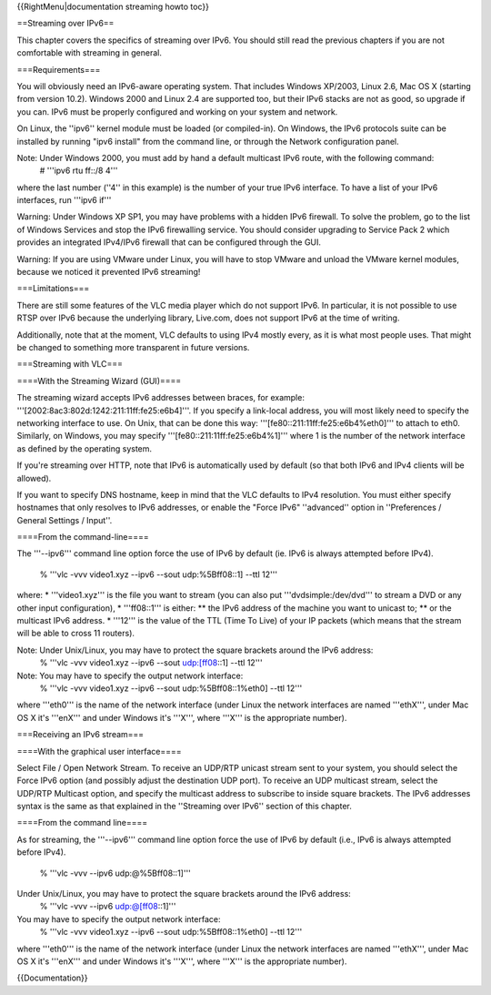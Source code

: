 {{RightMenu|documentation streaming howto toc}}

==Streaming over IPv6==

This chapter covers the specifics of streaming over IPv6. You should
still read the previous chapters if you are not comfortable with
streaming in general.

===Requirements===

You will obviously need an IPv6-aware operating system. That includes
Windows XP/2003, Linux 2.6, Mac OS X (starting from version 10.2).
Windows 2000 and Linux 2.4 are supported too, but their IPv6 stacks are
not as good, so upgrade if you can. IPv6 must be properly configured and
working on your system and network.

On Linux, the ''ipv6'' kernel module must be loaded (or compiled-in). On
Windows, the IPv6 protocols suite can be installed by running "ipv6
install" from the command line, or through the Network configuration
panel.

Note: Under Windows 2000, you must add by hand a default multicast IPv6 route, with the following command:
   # '''ipv6 rtu ff::/8 4'''

where the last number (''4'' in this example) is the number of your true
IPv6 interface. To have a list of your IPv6 interfaces, run '''ipv6
if'''

Warning: Under Windows XP SP1, you may have problems with a hidden IPv6
firewall. To solve the problem, go to the list of Windows Services and
stop the IPv6 firewalling service. You should consider upgrading to
Service Pack 2 which provides an integrated IPv4/IPv6 firewall that can
be configured through the GUI.

Warning: If you are using VMware under Linux, you will have to stop
VMware and unload the VMware kernel modules, because we noticed it
prevented IPv6 streaming!

===Limitations===

There are still some features of the VLC media player which do not
support IPv6. In particular, it is not possible to use RTSP over IPv6
because the underlying library, Live.com, does not support IPv6 at the
time of writing.

Additionally, note that at the moment, VLC defaults to using IPv4 mostly
every, as it is what most people uses. That might be changed to
something more transparent in future versions.

===Streaming with VLC===

====With the Streaming Wizard (GUI)====

The streaming wizard accepts IPv6 addresses between braces, for example:
'''[2002:8ac3:802d:1242:211:11ff:fe25:e6b4]'''. If you specify a
link-local address, you will most likely need to specify the networking
interface to use. On Unix, that can be done this way:
'''[fe80::211:11ff:fe25:e6b4%eth0]''' to attach to eth0. Similarly, on
Windows, you may specify '''[fe80::211:11ff:fe25:e6b4%1]''' where 1 is
the number of the network interface as defined by the operating system.

If you're streaming over HTTP, note that IPv6 is automatically used by
default (so that both IPv6 and IPv4 clients will be allowed).

If you want to specify DNS hostname, keep in mind that the VLC defaults
to IPv4 resolution. You must either specify hostnames that only resolves
to IPv6 addresses, or enable the "Force IPv6" ''advanced'' option in
''Preferences / General Settings / Input''.

====From the command-line====

The '''--ipv6''' command line option force the use of IPv6 by default
(ie. IPv6 is always attempted before IPv4).

   % '''vlc -vvv video1.xyz --ipv6 --sout udp:%5Bff08::1] --ttl 12'''

where: \* '''video1.xyz''' is the file you want to stream (you can also
put '''dvdsimple:/dev/dvd''' to stream a DVD or any other input
configuration), \* '''ff08::1''' is either: \*\* the IPv6 address of the
machine you want to unicast to; \*\* or the multicast IPv6 address. \*
'''12''' is the value of the TTL (Time To Live) of your IP packets
(which means that the stream will be able to cross 11 routers).

Note: Under Unix/Linux, you may have to protect the square brackets around the IPv6 address:
   % '''vlc -vvv video1.xyz --ipv6 --sout
   `udp:\[ff08 <udp:\%5Bff08>`__::1] --ttl 12'''

Note: You may have to specify the output network interface:
   % '''vlc -vvv video1.xyz --ipv6 --sout udp:%5Bff08::1%eth0] --ttl
   12'''

where '''eth0''' is the name of the network interface (under Linux the
network interfaces are named '''ethX''', under Mac OS X it's '''enX'''
and under Windows it's '''X''', where '''X''' is the appropriate
number).

===Receiving an IPv6 stream===

====With the graphical user interface====

Select File / Open Network Stream. To receive an UDP/RTP unicast stream
sent to your system, you should select the Force IPv6 option (and
possibly adjust the destination UDP port). To receive an UDP multicast
stream, select the UDP/RTP Multicast option, and specify the multicast
address to subscribe to inside square brackets. The IPv6 addresses
syntax is the same as that explained in the ''Streaming over IPv6''
section of this chapter.

====From the command line====

As for streaming, the '''--ipv6''' command line option force the use of
IPv6 by default (i.e., IPv6 is always attempted before IPv4).

   % '''vlc -vvv --ipv6 udp:@%5Bff08::1]'''

Under Unix/Linux, you may have to protect the square brackets around the IPv6 address:
   % '''vlc -vvv --ipv6 `udp:@\[ff08 <udp:@\%5Bff08>`__::1]'''

You may have to specify the output network interface:
   % '''vlc -vvv video1.xyz --ipv6 --sout udp:%5Bff08::1%eth0] --ttl
   12'''

where '''eth0''' is the name of the network interface (under Linux the
network interfaces are named '''ethX''', under Mac OS X it's '''enX'''
and under Windows it's '''X''', where '''X''' is the appropriate
number).

{{Documentation}}
